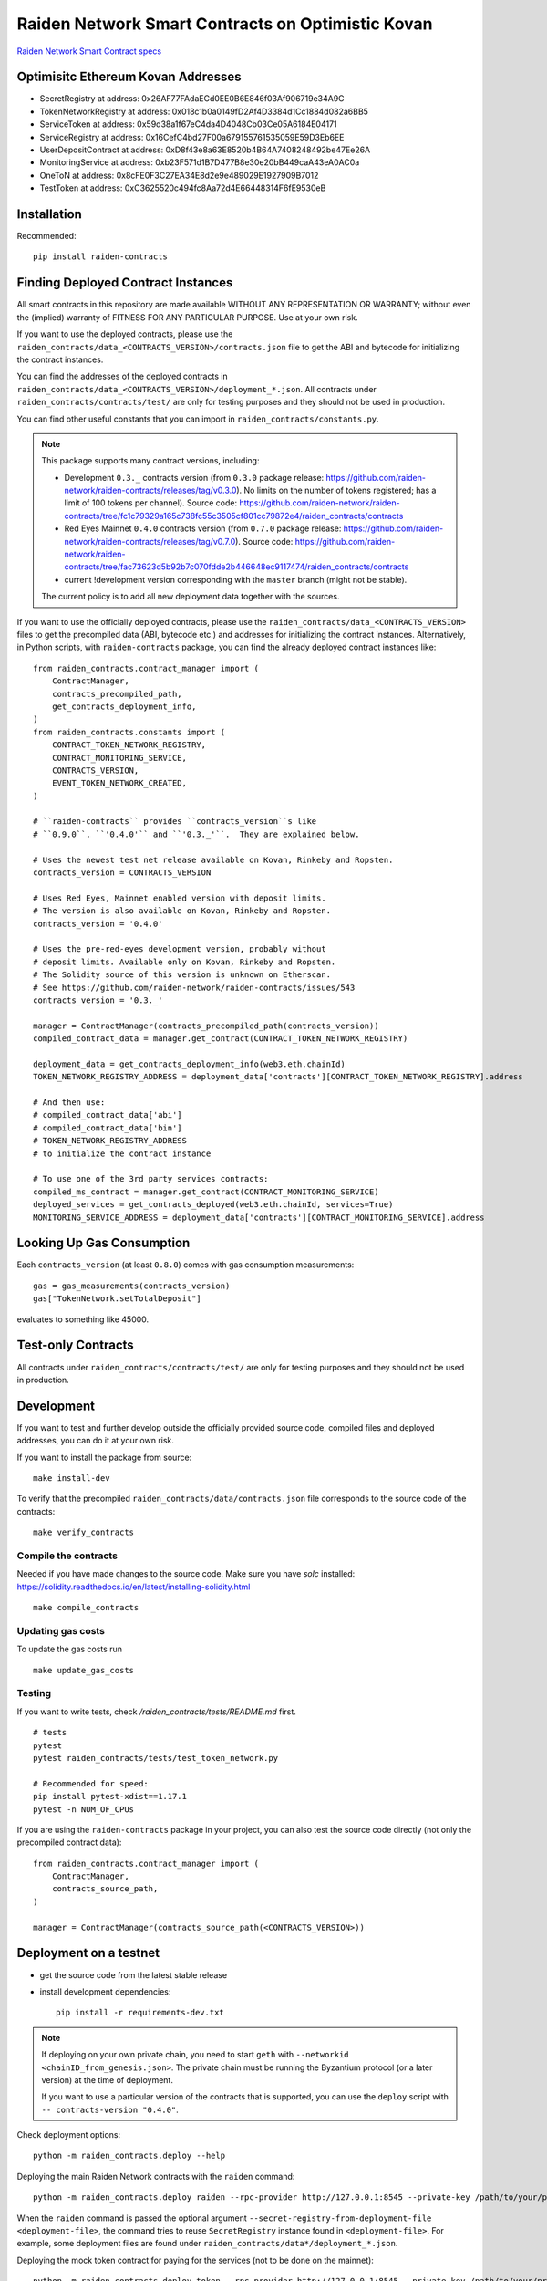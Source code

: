 Raiden Network Smart Contracts on Optimistic Kovan
==================================================

.. image:: https://badges.gitter.im/Join%20Chat.svg
    :target: https://gitter.im/raiden-network/raiden?utm_source=badge&utm_medium=badge&utm_campaign=pr-badge
    :alt: Chat on Gitter

`Raiden Network Smart Contract specs`_

.. _Raiden Network Smart Contract specs: https://raiden-network-specification.readthedocs.io/en/latest/smart_contracts.html

Optimisitc Ethereum Kovan Addresses
-----------------------------------
- SecretRegistry at address:  0x26AF77FAdaECd0EE0B6E846f03Af906719e34A9C
- TokenNetworkRegistry at address:  0x018c1b0a0149fD2Af4D3384d1Cc1884d082a6BB5
- ServiceToken at address:  0x59d38a1f67eC4da4D4048Cb03Ce05A6184E04171
- ServiceRegistry at address:  0x16CefC4bd27F00a679155761535059E59D3Eb6EE
- UserDepositContract at address:  0xD8f43e8a63E8520b4B64A7408248492be47Ee26A
- MonitoringService at address:  0xb23F571d1B7D477B8e30e20bB449caA43eA0AC0a
- OneToN at address:  0x8cFE0F3C27EA34E8d2e9e489029E1927909B7012
- TestToken at address:  0xC3625520c494fc8Aa72d4E66448314F6fE9530eB

Installation
------------

Recommended::

    pip install raiden-contracts


Finding Deployed Contract Instances
-----------------------------------

All smart contracts in this repository are made available WITHOUT ANY
REPRESENTATION OR WARRANTY; without even the (implied) warranty of FITNESS FOR
ANY PARTICULAR PURPOSE. Use at your own risk.

If you want to use the deployed contracts, please use the
``raiden_contracts/data_<CONTRACTS_VERSION>/contracts.json`` file to get the ABI
and bytecode for initializing the contract instances.

You can find the addresses of the deployed contracts in
``raiden_contracts/data_<CONTRACTS_VERSION>/deployment_*.json``. All contracts
under ``raiden_contracts/contracts/test/`` are only for testing purposes and
they should not be used in production.

You can find other useful constants that you can import in
``raiden_contracts/constants.py``.

.. Note::
    This package supports many contract versions, including:

    * Development ``0.3._`` contracts version (from ``0.3.0`` package release: https://github.com/raiden-network/raiden-contracts/releases/tag/v0.3.0). No limits on the number of tokens registered; has a limit of 100 tokens per channel). Source code: https://github.com/raiden-network/raiden-contracts/tree/fc1c79329a165c738fc55c3505cf801cc79872e4/raiden_contracts/contracts
    * Red Eyes Mainnet ``0.4.0`` contracts version (from ``0.7.0`` package release: https://github.com/raiden-network/raiden-contracts/releases/tag/v0.7.0). Source code: https://github.com/raiden-network/raiden-contracts/tree/fac73623d5b92b7c070fdde2b446648ec9117474/raiden_contracts/contracts
    * current !development version corresponding with the ``master`` branch (might not be stable).

    The current policy is to add all new deployment data together with the sources.

If you want to use the officially deployed contracts, please use the
``raiden_contracts/data_<CONTRACTS_VERSION>`` files to get the precompiled data
(ABI, bytecode etc.) and addresses for initializing the contract instances.
Alternatively, in Python scripts, with ``raiden-contracts`` package, you can
find the already deployed contract instances like::

    from raiden_contracts.contract_manager import (
        ContractManager,
        contracts_precompiled_path,
        get_contracts_deployment_info,
    )
    from raiden_contracts.constants import (
        CONTRACT_TOKEN_NETWORK_REGISTRY,
        CONTRACT_MONITORING_SERVICE,
        CONTRACTS_VERSION,
        EVENT_TOKEN_NETWORK_CREATED,
    )

    # ``raiden-contracts`` provides ``contracts_version``s like
    # ``0.9.0``, ``'0.4.0'`` and ``'0.3._'``.  They are explained below.

    # Uses the newest test net release available on Kovan, Rinkeby and Ropsten.
    contracts_version = CONTRACTS_VERSION

    # Uses Red Eyes, Mainnet enabled version with deposit limits.
    # The version is also available on Kovan, Rinkeby and Ropsten.
    contracts_version = '0.4.0'

    # Uses the pre-red-eyes development version, probably without
    # deposit limits. Available only on Kovan, Rinkeby and Ropsten.
    # The Solidity source of this version is unknown on Etherscan.
    # See https://github.com/raiden-network/raiden-contracts/issues/543
    contracts_version = '0.3._'

    manager = ContractManager(contracts_precompiled_path(contracts_version))
    compiled_contract_data = manager.get_contract(CONTRACT_TOKEN_NETWORK_REGISTRY)

    deployment_data = get_contracts_deployment_info(web3.eth.chainId)
    TOKEN_NETWORK_REGISTRY_ADDRESS = deployment_data['contracts'][CONTRACT_TOKEN_NETWORK_REGISTRY].address

    # And then use:
    # compiled_contract_data['abi']
    # compiled_contract_data['bin']
    # TOKEN_NETWORK_REGISTRY_ADDRESS
    # to initialize the contract instance

    # To use one of the 3rd party services contracts:
    compiled_ms_contract = manager.get_contract(CONTRACT_MONITORING_SERVICE)
    deployed_services = get_contracts_deployed(web3.eth.chainId, services=True)
    MONITORING_SERVICE_ADDRESS = deployment_data['contracts'][CONTRACT_MONITORING_SERVICE].address

Looking Up Gas Consumption
--------------------------

Each ``contracts_version`` (at least ``0.8.0``) comes with gas consumption measurements::

    gas = gas_measurements(contracts_version)
    gas["TokenNetwork.setTotalDeposit"]

evaluates to something like 45000.


Test-only Contracts
-------------------

All contracts under ``raiden_contracts/contracts/test/`` are only for testing purposes and they should not be used in production.

Development
-----------

If you want to test and further develop outside the officially provided source code, compiled files and deployed addresses, you can do it at your own risk.


If you want to install the package from source::

    make install-dev

To verify that the precompiled ``raiden_contracts/data/contracts.json`` file corresponds to the source code of the contracts::

    make verify_contracts


Compile the contracts
^^^^^^^^^^^^^^^^^^^^^

Needed if you have made changes to the source code.
Make sure you have `solc` installed: https://solidity.readthedocs.io/en/latest/installing-solidity.html

::

    make compile_contracts


Updating gas costs
^^^^^^^^^^^^^^^^^^

To update the gas costs run

::

    make update_gas_costs


Testing
^^^^^^^

If you want to write tests, check `/raiden_contracts/tests/README.md` first.

::

    # tests
    pytest
    pytest raiden_contracts/tests/test_token_network.py

    # Recommended for speed:
    pip install pytest-xdist==1.17.1
    pytest -n NUM_OF_CPUs


If you are using the ``raiden-contracts`` package in your project, you can also test the source code directly (not only the precompiled contract data)::

    from raiden_contracts.contract_manager import (
        ContractManager,
        contracts_source_path,
    )

    manager = ContractManager(contracts_source_path(<CONTRACTS_VERSION>))


Deployment on a testnet
-----------------------

- get the source code from the latest stable release
- install development dependencies::

    pip install -r requirements-dev.txt

.. Note::
    If deploying on your own private chain, you need to start ``geth`` with ``--networkid <chainID_from_genesis.json>``. The private chain must be running the Byzantium protocol (or a later version) at the time of deployment.

    If you want to use a particular version of the contracts that is supported, you can use the ``deploy`` script with ``-- contracts-version "0.4.0"``.

Check deployment options::

    python -m raiden_contracts.deploy --help

Deploying the main Raiden Network contracts with the ``raiden`` command::

    python -m raiden_contracts.deploy raiden --rpc-provider http://127.0.0.1:8545 --private-key /path/to/your/private_key/file --gas-price 10 --gas-limit 6000000 --max-token-networks 1

When the ``raiden`` command is passed the optional argument ``--secret-registry-from-deployment-file <deployment-file>``, the command tries to reuse ``SecretRegistry`` instance found in ``<deployment-file>``.  For example, some deployment files are found under ``raiden_contracts/data*/deployment_*.json``.

Deploying the mock token contract for paying for the services (not to be done on the mainnet)::

    python -m raiden_contracts.deploy token --rpc-provider http://127.0.0.1:8545 --private-key /path/to/your/private_key/file --gas-price 10 --token-supply 20000000 --token-name ServiceToken --token-decimals 18 --token-symbol SVT

Deploying the 3rd party service contracts with the ``services`` command::

    python -m raiden_contracts.deploy services --rpc-provider http://127.0.0.1:8545 --private-key /path/to/your/private_key/file --gas-price 10 --gas-limit 6000000 --token-address TOKEN_USED_TO_PAY_SERVICES --user-deposit-whole-limit MAX_TOTAL_AMOUNT_OF_TOKENS_DEPOSITED_IN_USER_DEPOSIT --service-deposit-bump-numerator NUMERATOR_OF_PRICE_DUMP --service-deposit-bump-denominator DENOMINATOR_OF_PRICE_DUMP --service-deposit-decay-constant DECAY_CONSTANT --initial-service-deposit-price INITIAL_PRICE --service-deposit-min-price MIN_PRICE --service-registration-duration REGISTRATION_DURATION_IN_SECS --token-network-registry-address TOKEN_NETWORK_REGISTRY_ADDRESS

When the ``services`` command is passed the optional argument ``--service-registry-from-deployment-file <deployment-file>``, the command tries to reuse ``ServiceRegistry`` instance found in ``<deployment-file>``.  For example, some deployment files are found under ``raiden_contracts/data*/deployment_*.json``.

Deploying a token for testing purposes (please DO NOT use this for production purposes) with the ``token`` command::

    python -m raiden_contracts.deploy token --rpc-provider http://127.0.0.1:8545 --private-key /path/to/your/private_key/file --gas-price 10 --token-supply 10000000 --token-name TestToken --token-decimals 18 --token-symbol TTT

Registering a token with the ``TokenNetworkRegistry`` contract, so it can be used by the Raiden Network, with the ``register`` command::

    python -m raiden_contracts.deploy register --rpc-provider http://127.0.0.1:8545 --private-key /path/to/your/private_key/file --gas-price 10 --token-address TOKEN_TO_BE_REGISTERED_ADDRESS --token-network-registry-address TOKEN_NETWORK_REGISTRY_ADDRESS --channel-participant-deposit-limit 115792089237316195423570985008687907853269984665640564039457584007913129639935 --token-network-deposit-limit 115792089237316195423570985008687907853269984665640564039457584007913129639935

.. Note::
    Registering a token only works once. All subsequent transactions will fail.

Deployment information is stored in a ``deployment_[CHAIN_NAME].json`` file corresponding to the chain on which it was deployed. To verify that the deployed contracts match the compiled data in ``contracts.json`` and also match the deployment information in the file, we can run:

::

    python -m raiden_contracts.deploy verify --rpc-provider http://127.0.0.1:8545

    # Based on the network id, the script verifies the corresponding deployment_[CHAIN_NAME].json file
    # using the chain name-id mapping from constants.py


Verification with Etherscan
^^^^^^^^^^^^^^^^^^^^^^^^^^^

::

    python -m raiden_contracts.deploy.etherscan_verify --apikey ETHERSCAN_APIKEY --chain-id 3

If the command exists with status code 0, Etherscan has verified all contracts against Solidity sources.


Utilities for minting, balance checking, token transfer
-------------------------------------------------------
You can mint tokens from a CustomToken contract, WETH contract from any testnet
and query balances from the commandline using the ``token_ops.py``
Sample usage

* Minting tokens ::

   python token_ops.py mint --rpc-url http://127.0.0.1:8545 --private-key ~/priv_chain/blkchain1/keystore/private_net_address --token-address 0x2feEd0E54238051dddCc01bF3960B143e887a9B7 --amount 1000

* Minting tokens with a password file ::

   python token_ops.py mint --rpc-url https://rpc.slock.it/goerli --private-key ~/.ethereum/keystore/UTC--2019-04-25T07-10-37.872928741Z--f8608ad00ab66b3a2aa21253c7915413034d0be5 --password ~/.ethereum/keystore/passwd_F8608A.txt --token-address 0x610f3c3C1998FAd6A659A9f5Bb83962DA27eAf1d --amount 1000

* Getting weth tokens ::

   python token_ops.py weth --rpc-url http://127.0.0.1:8545 --private-key ~/priv_chain/blkchain1/keystore/private_net_address --token-address 0xdf048aa8cbA44f9590F888BAb5e5AC78AAb503C8 --amount 1000

* Query account balance in any token ::

   python token_ops.py balance --rpc-url http://127.0.0.1:8545 --token-address 0xdf048aa8cbA44f9590F888BAb5e5AC78AAb503C8 --address 0xb8eb60F2E45667c9B2cFf861b82656452659C6dE

* Transfer tokens ::

   python token_ops.py transfer --rpc-url http://127.0.0.1:8545 --private-key ~/priv_chain/blkchain1/keystore/private_net_address --token-address 0xdf048aa8cbA44f9590F888BAb5e5AC78AAb503C8 --amount 1000 --destination 0x7ba5f1c08548f80d52856c21e87fcca05c5e40e3


Making a Release
----------------

See `Release Process Document`_.

.. _Release Process Document: RELEASE.rst


Directory Structure
-------------------

- `raiden_contracts`
    - `contracts`
        - `lib` - libraries used by core contracts
        - `services` - contains 3rd party services contracts
        - `test` - test contracts used to test core contracts
        - raiden core contracts files
    - `data` - compiled contracts data & deployment information
    - `data_0.3._` - compiled contracts data & deployment information for an older version with only a channel limit of 100 tokens
    - `data_0.4.0` - compiled contracts data & deployment information for Red Eyes release
    - `data_0.x.y` - compiled contracts data & deployment information only for test nets
    - `deploy` - deployment & verification scripts
    - `tests`
        - `fixtures` - fixtures used by all tests
        - `property` - property tests for core contracts
        - `unit` - unit tests for internal functions in core contracts
        - `utils` - specific utilities for tests, closely related to the contracts logic
        - main test files for both core & service contracts
    - `utils`
        - general utilities for tests (signing, merkle trees, logs), independent of the contracts logic
        - some utilities related to the contracts logic that might be exported by projects using the package
    - `constants.py` - package deliverable, constants used by projects that import the package
    - `contract_manager.py` - package deliverable, used by projects that import the package, gets the correct compiled contracts data based on version
- setup files for requirements, builds etc.


FAQ
---

Why am I seeing many version numbers?
  You are seeing a version number of the PyPI package and several version numbers of smart contract sources.  This same PyPI package provides access to multiple deployments of smart contracts. People use ``raiden-contracts`` PyPI package to interact with a mainnet deployment made a while ago, an older testnet deployment without deposit limits, or a newer testnet deployment with deposit limits and with service contracts.

Why does the same package provide different versions of smart contracts?
  Because a prominent user (``raiden``) uses a single version of this package. They might one day start using multiple TokenNetwork deployments from multiple contracts versions.

Are the package version and the smart contracts versions related?
  Yes, especially since package version 0.33.3. Whenever there is a new contracts version, the package version and the contracts version get a minor upgrade (Y increases in 0.Y.Z), and they look similar. When a package upgrade only contains Python changes, the package version only gets a patch upgrade (Z increases in 0.Y.Z).

How to find the addresses of deployed contracts?
  Search above for ``get_contracts_deployed`` and see the usage.

How to mint the tokens on the test network?
  Each contract that receives a token has a public variable ``Token public token``.  On the test networks, they might be `CustomToken contract <https://github.com/raiden-network/raiden-contracts/blob/59631b6c8b7bcb0b9a3accdf1fb41082c29dcaa1/raiden_contracts/data/source/test/CustomToken.sol>`__ so you can call ``mint(how_many)`` function of the CustomToken contract to get some new tokens.

I see ``block gas exceeded``
  Perhaps you've added ``--gas-limit`` option with a too big integer. Try dropping the option.
